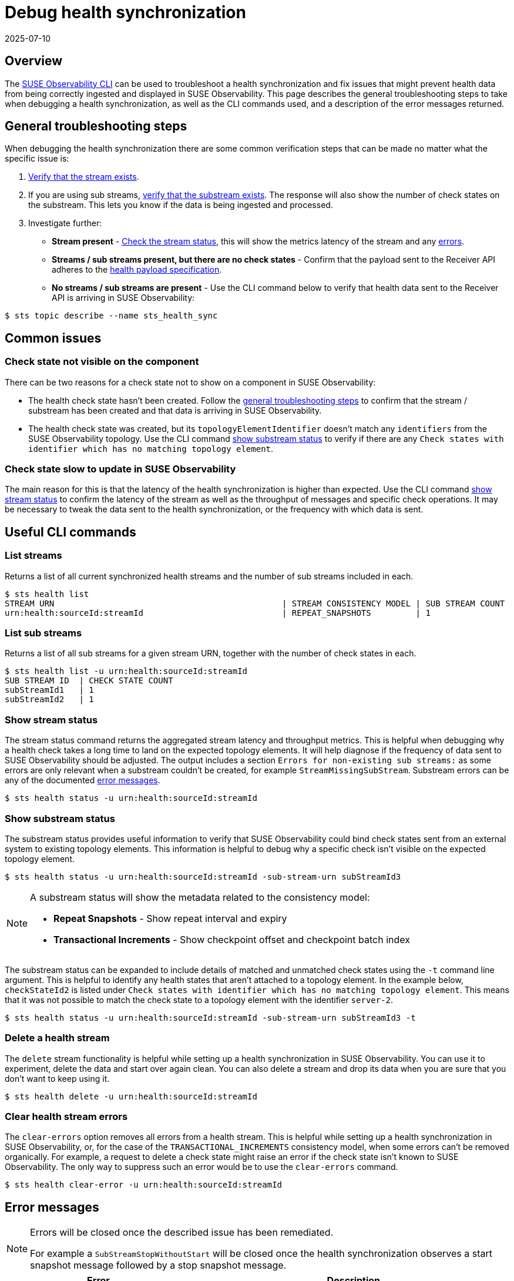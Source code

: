= Debug health synchronization
:revdate: 2025-07-10
:page-revdate: {revdate}
:description: SUSE Observability

== Overview

The xref:/setup/cli/cli-sts.adoc[SUSE Observability CLI] can be used to troubleshoot a health synchronization and fix issues that might prevent health data from being correctly ingested and displayed in SUSE Observability. This page describes the general troubleshooting steps to take when debugging a health synchronization, as well as the CLI commands used, and a description of the error messages returned.

== General troubleshooting steps

When debugging the health synchronization there are some common verification steps that can be made no matter what the specific issue is:

. xref:/configure/health/debug-health-sync.adoc#_list_streams[Verify that the stream exists].
. If you are using sub streams, xref:/configure/health/debug-health-sync.adoc#_list_sub_streams[verify that the substream exists]. The response will also show the number of check states on the substream. This lets you know if the data is being ingested and processed.
. Investigate further:
 ** *Stream present* - xref:/configure/health/debug-health-sync.adoc#_show_stream_status[Check the stream status], this will show the metrics latency of the stream and any xref:/configure/health/debug-health-sync.adoc#_error_messages[errors].
 ** *Streams / sub streams present, but there are no check states* - Confirm that the payload sent to the Receiver API adheres to the xref:/configure/health/send-health-data/send-health-data.adoc[health payload specification].
 ** *No streams / sub streams are present* - Use the CLI command below to verify that health data sent to the Receiver API is arriving in SUSE Observability:

[,sh]
----
$ sts topic describe --name sts_health_sync
----

== Common issues

=== Check state not visible on the component

There can be two reasons for a check state not to show on a component in SUSE Observability:

* The health check state hasn't been created. Follow the xref:/configure/health/debug-health-sync.adoc#_general_troubleshooting_steps[general troubleshooting steps] to confirm that the stream / substream has been created and that data is arriving in SUSE Observability.
* The health check state was created, but its `topologyElementIdentifier` doesn't match any `identifiers` from the SUSE Observability topology. Use the CLI command xref:/configure/health/debug-health-sync.adoc#_show_substream_status[show substream status] to verify if there are any `Check states with identifier which has no matching topology element`.

=== Check state slow to update in SUSE Observability

The main reason for this is that the latency of the health synchronization is higher than expected. Use the CLI command xref:/configure/health/debug-health-sync.adoc#_show_stream_status[show stream status] to confirm the latency of the stream as well as the throughput of messages and specific check operations. It may be necessary to tweak the data sent to the health synchronization, or the frequency with which data is sent.

== Useful CLI commands

=== List streams

Returns a list of all current synchronized health streams and the number of sub streams included in each.

[,sh]
----
$ sts health list
STREAM URN                                              | STREAM CONSISTENCY MODEL | SUB STREAM COUNT
urn:health:sourceId:streamId                            | REPEAT_SNAPSHOTS         | 1
----

=== List sub streams

Returns a list of all sub streams for a given stream URN, together with the number of check states in each.

[,sh]
----
$ sts health list -u urn:health:sourceId:streamId
SUB STREAM ID  | CHECK STATE COUNT
subStreamId1   | 1
subStreamId2   | 1
----

=== Show stream status

The stream status command returns the aggregated stream latency and throughput metrics. This is helpful when debugging why a health check takes a long time to land on the expected topology elements. It will help diagnose if the frequency of data sent to SUSE Observability should be adjusted. The output includes a section `Errors for non-existing sub streams:` as some errors are only relevant when a substream couldn't be created, for example `StreamMissingSubStream`. Substream errors can be any of the documented xref:/configure/health/debug-health-sync.adoc#_error_messages[error messages].

[,sh]
----
$ sts health status -u urn:health:sourceId:streamId
----

=== Show substream status

The substream status provides useful information to verify that SUSE Observability could bind check states sent from an external system to existing topology elements. This information is helpful to debug why a specific check isn't visible on the expected topology element.

[,sh]
----
$ sts health status -u urn:health:sourceId:streamId -sub-stream-urn subStreamId3
----

[NOTE]
====
A substream status will show the metadata related to the consistency model:

* *Repeat Snapshots* - Show repeat interval and expiry
* *Transactional Increments* - Show checkpoint offset and checkpoint batch index
====


The substream status can be expanded to include details of matched and unmatched check states using the `-t` command line argument. This is helpful to identify any health states that aren't attached to a topology element.
In the example below, `checkStateId2` is listed under `Check states with identifier which has no matching topology element`. This means that it was not possible to match the check state to a topology element with the identifier `server-2`.

[,sh]
----
$ sts health status -u urn:health:sourceId:streamId -sub-stream-urn subStreamId3 -t
----

=== Delete a health stream

The `delete` stream functionality is helpful while setting up a health synchronization in SUSE Observability. You can use it to experiment, delete the data and start over again clean. You can also delete a stream and drop its data when you are sure that you don't want to keep using it.

[,sh]
----
$ sts health delete -u urn:health:sourceId:streamId
----

=== Clear health stream errors

The `clear-errors` option removes all errors from a health stream. This is helpful while setting up a health synchronization in SUSE Observability, or, for the case of the `TRANSACTIONAL_INCREMENTS` consistency model, when some errors can't be removed organically. For example, a request to delete a check state might raise an error if the check state isn't known to SUSE Observability. The only way to suppress such an error would be to use the `clear-errors` command.

[,sh]
----
$ sts health clear-error -u urn:health:sourceId:streamId
----

== Error messages

[NOTE]
====
Errors will be closed once the described issue has been remediated.

For example a `SubStreamStopWithoutStart` will be closed once the health synchronization observes a start snapshot message followed by a stop snapshot message.
====


|===
| Error | Description

| *StreamMissingSubStream*
| Raised when the health synchronization receives messages without a previous stream setup message as `start_snapshot` or `expiry`.

| *StreamConsistencyModelMismatch*
| Raised when a message is received that belongs to a different consistency model than that specified when the stream was created.

| *StreamMissingSubStream*
| Raised when the health synchronization receives messages with a previous start snapshot in place.

| *SubStreamRepeatIntervalTooHigh*
| Raised when the health synchronization receives a `repeat_interval_s` greater than the configured max of 30 minutes.

| *SubStreamStartWithoutStop*
| Raised when the health synchronization receives a second message to open a snapshot when a previous snapshot was still open.

| *SubStreamCheckStateOutsideSnapshot*
| Raised when the health synchronization receives external check states without previously opening a snapshot.

| *SubStreamStopWithoutStart*
| Raised when the health synchronization receives a stop snapshot message without having started a snapshot at all.

| *SubStreamMissingStop*
| Raised when the health synchronization doesn't receive a stop snapshot after time out period of two times the `repeat_interval_s` established in the start snapshot message. In this case an automatic stop snapshot will be applied.

| *SubStreamExpired*
| Raised when the health synchronization stops receiving data on a particular substream for longer than the configured `expiry_interval_s`. In this case, the substream will be deleted.

| *SubStreamLateData*
| Raised when the health synchronization doesn't receive a complete snapshot timely based on the established `repeat_interval_s`.

| *SubStreamTransformerError*
| Raised when the health synchronization is unable to interpret the payload sent to the receiver. For example, "Missing required field 'name'" with payload `{"checkStateId":"checkStateId3","health":"deviating","message":"Unable to provision the device. ","topologyElementIdentifier":"server-3"}` and transformation `Default Transformation`.

| *SubStreamMissingCheckpoint*
| Raised when a Transactional increments substream previously observed a checkpoint, but the received message is missing the `previous_checkpoint`

| *SubStreamInvalidCheckpoint*
| Raised when a Transactional increments substream previously observed a checkpoint, but the received message has a `previous_checkpoint` that isn't equivalent to the last observed one.

| *SubStreamOutdatedCheckpoint*
| Raised when a Transactional increments substream previously observed a checkpoint, but the received message has a `checkpoint` that precedes the last observed one, meaning that its data that SUSE Observability already received.

| *SubStreamUnknownCheckState*
| Raised when deleting a Transactional increments check_state and the `check_state_id` isn't present on the substream.
|===

== See also

* xref:/setup/cli/cli-sts.adoc[Install the SUSE Observability CLI]
